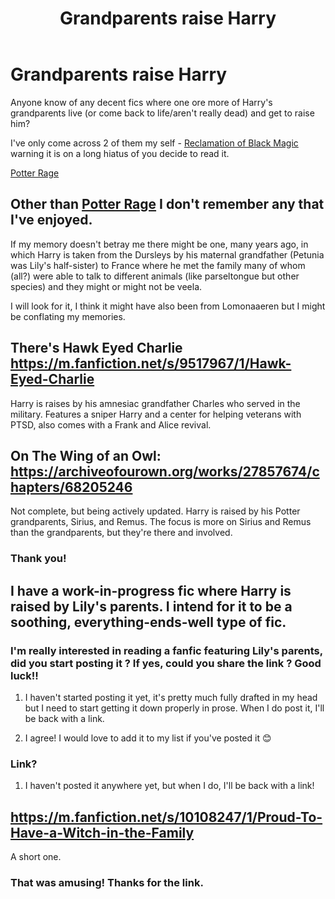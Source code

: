 #+TITLE: Grandparents raise Harry

* Grandparents raise Harry
:PROPERTIES:
:Author: SnooOwls1599
:Score: 25
:DateUnix: 1613434028.0
:DateShort: 2021-Feb-16
:FlairText: Request
:END:
Anyone know of any decent fics where one ore more of Harry's grandparents live (or come back to life/aren't really dead) and get to raise him?

I've only come across 2 of them my self - [[https://archiveofourown.org/works/8374798/chapters/19185319][Reclamation of Black Magic]] warning it is on a long hiatus of you decide to read it.

[[https://archiveofourown.org/series/1567849][Potter Rage]]


** Other than [[https://archiveofourown.org/series/1567849][Potter Rage]] I don't remember any that I've enjoyed.

If my memory doesn't betray me there might be one, many years ago, in which Harry is taken from the Dursleys by his maternal grandfather (Petunia was Lily's half-sister) to France where he met the family many of whom (all?) were able to talk to different animals (like parseltongue but other species) and they might or might not be veela.

I will look for it, I think it might have also been from Lomonaaeren but I might be conflating my memories.
:PROPERTIES:
:Author: time_whisper
:Score: 11
:DateUnix: 1613442691.0
:DateShort: 2021-Feb-16
:END:


** There's Hawk Eyed Charlie [[https://m.fanfiction.net/s/9517967/1/Hawk-Eyed-Charlie]]

Harry is raises by his amnesiac grandfather Charles who served in the military. Features a sniper Harry and a center for helping veterans with PTSD, also comes with a Frank and Alice revival.
:PROPERTIES:
:Author: PrincelyKingdom
:Score: 7
:DateUnix: 1613453773.0
:DateShort: 2021-Feb-16
:END:


** On The Wing of an Owl: [[https://archiveofourown.org/works/27857674/chapters/68205246]]

Not complete, but being actively updated. Harry is raised by his Potter grandparents, Sirius, and Remus. The focus is more on Sirius and Remus than the grandparents, but they're there and involved.
:PROPERTIES:
:Author: Lower-Consequence
:Score: 5
:DateUnix: 1613449758.0
:DateShort: 2021-Feb-16
:END:

*** Thank you!
:PROPERTIES:
:Author: SnooOwls1599
:Score: 1
:DateUnix: 1613622484.0
:DateShort: 2021-Feb-18
:END:


** I have a work-in-progress fic where Harry is raised by Lily's parents. I intend for it to be a soothing, everything-ends-well type of fic.
:PROPERTIES:
:Author: gremilym
:Score: 3
:DateUnix: 1613472557.0
:DateShort: 2021-Feb-16
:END:

*** I'm really interested in reading a fanfic featuring Lily's parents, did you start posting it ? If yes, could you share the link ? Good luck!!
:PROPERTIES:
:Author: chayoutofcontext
:Score: 2
:DateUnix: 1613477370.0
:DateShort: 2021-Feb-16
:END:

**** I haven't started posting it yet, it's pretty much fully drafted in my head but I need to start getting it down properly in prose. When I do post it, I'll be back with a link.
:PROPERTIES:
:Author: gremilym
:Score: 2
:DateUnix: 1613857093.0
:DateShort: 2021-Feb-21
:END:


**** I agree! I would love to add it to my list if you've posted it 😊
:PROPERTIES:
:Author: SnooOwls1599
:Score: 1
:DateUnix: 1613622390.0
:DateShort: 2021-Feb-18
:END:


*** Link?
:PROPERTIES:
:Author: thebluedentist0
:Score: 1
:DateUnix: 1613793093.0
:DateShort: 2021-Feb-20
:END:

**** I haven't posted it anywhere yet, but when I do, I'll be back with a link!
:PROPERTIES:
:Author: gremilym
:Score: 1
:DateUnix: 1613857022.0
:DateShort: 2021-Feb-21
:END:


** [[https://m.fanfiction.net/s/10108247/1/Proud-To-Have-a-Witch-in-the-Family]]

A short one.
:PROPERTIES:
:Author: gnixfim
:Score: 3
:DateUnix: 1613515285.0
:DateShort: 2021-Feb-17
:END:

*** That was amusing! Thanks for the link.
:PROPERTIES:
:Author: JennaSayquah
:Score: 1
:DateUnix: 1614657016.0
:DateShort: 2021-Mar-02
:END:
